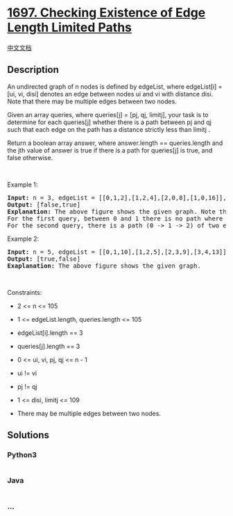 * [[https://leetcode.com/problems/checking-existence-of-edge-length-limited-paths][1697.
Checking Existence of Edge Length Limited Paths]]
  :PROPERTIES:
  :CUSTOM_ID: checking-existence-of-edge-length-limited-paths
  :END:
[[./solution/1600-1699/1697.Checking Existence of Edge Length Limited Paths/README.org][中文文档]]

** Description
   :PROPERTIES:
   :CUSTOM_ID: description
   :END:

#+begin_html
  <p>
#+end_html

An undirected graph of n nodes is defined by edgeList, where edgeList[i]
= [ui, vi, disi] denotes an edge between nodes ui and vi with distance
disi. Note that there may be multiple edges between two nodes.

#+begin_html
  </p>
#+end_html

#+begin_html
  <p>
#+end_html

Given an array queries, where queries[j] = [pj, qj, limitj], your task
is to determine for each queries[j] whether there is a path between pj
and qj such that each edge on the path has a distance strictly less than
limitj .

#+begin_html
  </p>
#+end_html

#+begin_html
  <p>
#+end_html

Return a boolean array answer, where answer.length == queries.length and
the jth value of answer is true if there is a path for queries[j] is
true, and false otherwise.

#+begin_html
  </p>
#+end_html

#+begin_html
  <p>
#+end_html

 

#+begin_html
  </p>
#+end_html

#+begin_html
  <p>
#+end_html

Example 1:

#+begin_html
  </p>
#+end_html

#+begin_html
  <pre>
  <strong>Input:</strong> n = 3, edgeList = [[0,1,2],[1,2,4],[2,0,8],[1,0,16]], queries = [[0,1,2],[0,2,5]]
  <strong>Output:</strong> [false,true]
  <strong>Explanation:</strong> The above figure shows the given graph. Note that there are two overlapping edges between 0 and 1 with distances 2 and 16.
  For the first query, between 0 and 1 there is no path where each distance is less than 2, thus we return false for this query.
  For the second query, there is a path (0 -&gt; 1 -&gt; 2) of two edges with distances less than 5, thus we return true for this query.
  </pre>
#+end_html

#+begin_html
  <p>
#+end_html

Example 2:

#+begin_html
  </p>
#+end_html

#+begin_html
  <pre>
  <strong>Input:</strong> n = 5, edgeList = [[0,1,10],[1,2,5],[2,3,9],[3,4,13]], queries = [[0,4,14],[1,4,13]]
  <strong>Output:</strong> [true,false]
  <strong>Exaplanation:</strong> The above figure shows the given graph.
  </pre>
#+end_html

#+begin_html
  <p>
#+end_html

 

#+begin_html
  </p>
#+end_html

#+begin_html
  <p>
#+end_html

Constraints:

#+begin_html
  </p>
#+end_html

#+begin_html
  <ul>
#+end_html

#+begin_html
  <li>
#+end_html

2 <= n <= 105

#+begin_html
  </li>
#+end_html

#+begin_html
  <li>
#+end_html

1 <= edgeList.length, queries.length <= 105

#+begin_html
  </li>
#+end_html

#+begin_html
  <li>
#+end_html

edgeList[i].length == 3

#+begin_html
  </li>
#+end_html

#+begin_html
  <li>
#+end_html

queries[j].length == 3

#+begin_html
  </li>
#+end_html

#+begin_html
  <li>
#+end_html

0 <= ui, vi, pj, qj <= n - 1

#+begin_html
  </li>
#+end_html

#+begin_html
  <li>
#+end_html

ui != vi

#+begin_html
  </li>
#+end_html

#+begin_html
  <li>
#+end_html

pj != qj

#+begin_html
  </li>
#+end_html

#+begin_html
  <li>
#+end_html

1 <= disi, limitj <= 109

#+begin_html
  </li>
#+end_html

#+begin_html
  <li>
#+end_html

There may be multiple edges between two nodes.

#+begin_html
  </li>
#+end_html

#+begin_html
  </ul>
#+end_html

** Solutions
   :PROPERTIES:
   :CUSTOM_ID: solutions
   :END:

#+begin_html
  <!-- tabs:start -->
#+end_html

*** *Python3*
    :PROPERTIES:
    :CUSTOM_ID: python3
    :END:
#+begin_src python
#+end_src

*** *Java*
    :PROPERTIES:
    :CUSTOM_ID: java
    :END:
#+begin_src java
#+end_src

*** *...*
    :PROPERTIES:
    :CUSTOM_ID: section
    :END:
#+begin_example
#+end_example

#+begin_html
  <!-- tabs:end -->
#+end_html

